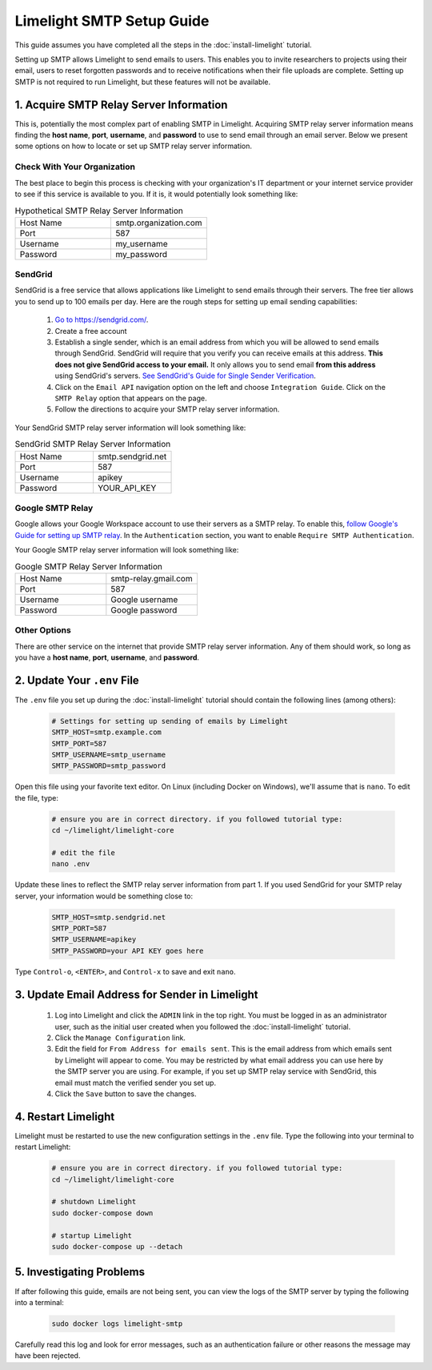 ===========================
Limelight SMTP Setup Guide
===========================

This guide assumes you have completed all the steps in the :doc:`install-limelight` tutorial.

Setting up SMTP allows Limelight to send emails to users. This enables you to invite researchers
to projects using their email, users to reset forgotten passwords and to receive notifications
when their file uploads are complete. Setting up SMTP is not required to run Limelight, but these
features will not be available.

1. Acquire SMTP Relay Server Information
===========================================
This is, potentially the most complex part of enabling SMTP in Limelight. Acquiring SMTP relay server information
means finding the **host name**, **port**, **username**, and **password** to use to send email through an email server.
Below we present some options on how to locate or set up SMTP relay server information.

Check With Your Organization
----------------------------
The best place to begin this process is checking with your organization's IT department or your internet service
provider to see if this service is available to you. If it is, it would potentially look something like:

.. list-table:: Hypothetical SMTP Relay Server Information
   :widths: 25 25
   :header-rows: 0

   * - Host Name
     - smtp.organization.com
   * - Port
     - 587
   * - Username
     - my_username
   * - Password
     - my_password

SendGrid
---------
SendGrid is a free service that allows applications like Limelight to send emails through their servers. The free
tier allows you to send up to 100 emails per day. Here are the rough steps for setting up email sending
capabilities:

  1. `Go to https://sendgrid.com/ <https://sendgrid.com/>`_.
  2. Create a free account
  3. Establish a single sender, which is an email address from which you will be allowed to send emails through
     SendGrid. SendGrid will require that you verify you can receive emails at this address.  **This does not
     give SendGrid access to your email.** It only allows you to send email **from this address** using
     SendGrid's servers. `See SendGrid's Guide for Single Sender Verification <https://sendgrid.com/docs/ui/sending-email/sender-verification/>`_.
  4. Click on the ``Email API`` navigation option on the left and choose ``Integration Guide``. Click on the ``SMTP Relay``
     option that appears on the page.
  5. Follow the directions to acquire your SMTP relay server information.

Your SendGrid SMTP relay server information will look something like:

.. list-table:: SendGrid SMTP Relay Server Information
   :widths: 25 25
   :header-rows: 0

   * - Host Name
     - smtp.sendgrid.net
   * - Port
     - 587
   * - Username
     - apikey
   * - Password
     - YOUR_API_KEY

Google SMTP Relay
-----------------
Google allows your Google Workspace account to use their servers as a SMTP relay. To enable this,
`follow Google's Guide for setting up SMTP relay <https://support.google.com/a/answer/2956491>`_.
In the ``Authentication`` section, you want to enable ``Require SMTP Authentication``.

Your Google SMTP relay server information will look something like:

.. list-table:: Google SMTP Relay Server Information
   :widths: 25 25
   :header-rows: 0

   * - Host Name
     - smtp-relay.gmail.com
   * - Port
     - 587
   * - Username
     - Google username
   * - Password
     - Google password

Other Options
-----------------
There are other service on the internet that provide SMTP relay server information. Any of them should work, so
long as you have a **host name**, **port**, **username**, and **password**.

2. Update Your ``.env`` File
===========================================
The ``.env`` file you set up during the :doc:`install-limelight` tutorial should contain the following lines
(among others):

    .. code-block:: none

        # Settings for setting up sending of emails by Limelight
        SMTP_HOST=smtp.example.com
        SMTP_PORT=587
        SMTP_USERNAME=smtp_username
        SMTP_PASSWORD=smtp_password

Open this file using your favorite text editor. On Linux (including Docker on Windows), we'll assume
that is ``nano``. To edit the file, type:

    .. code-block:: bash

       # ensure you are in correct directory. if you followed tutorial type:
       cd ~/limelight/limelight-core

       # edit the file
       nano .env

Update these lines to reflect the SMTP relay server information from part 1. If you used SendGrid for your SMTP
relay server, your information would be something close to:

    .. code-block:: none

        SMTP_HOST=smtp.sendgrid.net
        SMTP_PORT=587
        SMTP_USERNAME=apikey
        SMTP_PASSWORD=your API KEY goes here


Type ``Control-o``, ``<ENTER>``, and ``Control-x`` to save and exit ``nano``.



3. Update Email Address for Sender in Limelight
================================================
    1. Log into Limelight and click the ``ADMIN`` link in the top right. You must be logged in as an administrator user, such as the initial user created when you followed the :doc:`install-limelight` tutorial.

    2. Click the ``Manage Configuration`` link.

    3. Edit the field for ``From Address for emails sent``. This is the email address from which emails sent by Limelight will appear to come. You may be restricted by what email address you can use here by the SMTP server you are using. For example, if you set up SMTP relay service with SendGrid, this email must match the verified sender you set up.

    4. Click the ``Save`` button to save the changes.


4. Restart Limelight
=====================
Limelight must be restarted to use the new configuration settings in the ``.env`` file. Type the following into your terminal to restart Limelight:

    .. code-block:: bash

       # ensure you are in correct directory. if you followed tutorial type:
       cd ~/limelight/limelight-core

       # shutdown Limelight
       sudo docker-compose down

       # startup Limelight
       sudo docker-compose up --detach

5. Investigating Problems
==========================
If after following this guide, emails are not being sent, you can view the logs of the SMTP server by typing
the following into a terminal:

    .. code-block:: bash

       sudo docker logs limelight-smtp

Carefully read this log and look for error messages, such as an authentication failure or other reasons
the message may have been rejected.
